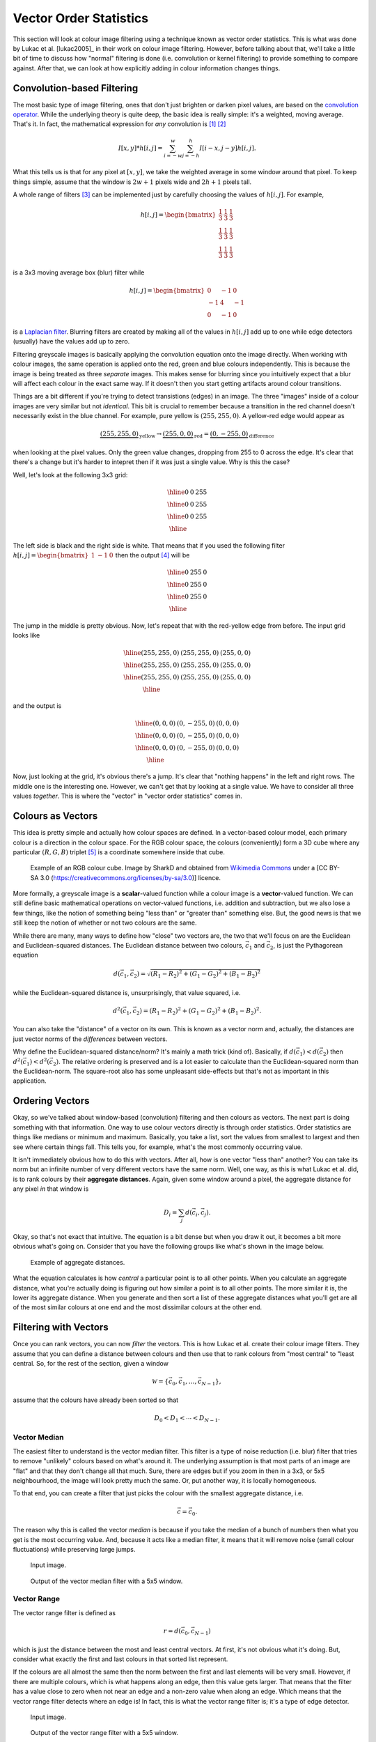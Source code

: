 =======================
Vector Order Statistics
=======================

This section will look at colour image filtering using a technique known as
vector order statistics.  This is what was done by Lukac et al. [lukac2005]_ in
their work on colour image filtering.  However, before talking about that, we'll
take a little bit of time to discuss how "normal" filtering is done (i.e.
convolution or kernel filtering) to provide something to compare against.  After
that, we can look at how explicitly adding in colour information changes things.

Convolution-based Filtering
===========================

The most basic type of image filtering, ones that don't just brighten or darken
pixel values, are based on the
`convolution operator <https://en.wikipedia.org/wiki/Convolution>`_.  While the
underlying theory is quite deep, the basic idea is really simple: it's a
weighted, moving average.  That's it.  In fact, the mathematical expression for
*any* convolution is [#f1]_ [#f2]_

.. math::

    I[x,y] * h[i,j] = \sum_{i=-w}^{w} \sum_{j=-h}^{h} I[i - x, j - y] h[i, j].

What this tells us is that for any pixel at :math:`[x,y]`, we take the weighted
average in some window around that pixel.  To keep things simple, assume that
the window is :math:`2w + 1` pixels wide and :math:`2h + 1` pixels tall.

A whole range of filters [#f3]_ can be implemented just by carefully choosing
the values of :math:`h[i,j]`.  For example,

.. math::

    h[i,j] = \begin{bmatrix}
        \frac{1}{3} & \frac{1}{3} & \frac{1}{3} \\
        \frac{1}{3} & \frac{1}{3} & \frac{1}{3} \\
        \frac{1}{3} & \frac{1}{3} & \frac{1}{3}
    \end{bmatrix}

is a 3x3 moving average box (blur) filter while

.. math::

    h[i,j] = \begin{bmatrix}
         0 & -1  &  0 \\
        -1 &  4  & -1 \\
         0 & -1  &  0
    \end{bmatrix}

is a `Laplacian filter <https://homepages.inf.ed.ac.uk/rbf/HIPR2/log.htm>`_.
Blurring filters are created by making all of the values in :math:`h[i,j]` add
up to one while edge detectors (usually) have the values add up to zero.

Filtering greyscale images is basically applying the convolution equation onto
the image directly.  When working with colour images, the same operation
is applied onto the red, green and blue colours independently.  This is because
the image is being treated as three *separate* images.  This makes sense for
blurring since you intuitively expect that a blur will affect each colour in the
exact same way.  If it doesn't then you start getting artifacts around colour
transitions.

Things are a bit different if you're trying to detect transistions (edges) in an
image.  The three "images" inside of a colour images are very similar but not
*identical*.  This bit is crucial to remember because a transition in the red
channel doesn't necessarily exist in the blue channel.  For example, pure yellow
is :math:`(255, 255, 0)`.  A yellow-red edge would appear as

.. math::

    \underbrace{(255, 255, 0)}_{\mathrm{yellow}}
    \to
    \underbrace{(255, 0, 0)}_{\mathrm{red}} =
    \underbrace{(0, -255, 0)}_{\mathrm{difference}}

when looking at the pixel values.  Only the green value changes, dropping from
255 to 0 across the edge.  It's clear that there's a change but it's harder to
intepret then if it was just a single value.  Why is this the case?

Well, let's look at the following 3x3 grid:

.. math::

    \begin{array}{|c|c|c|}
        \hline
        0 & 0 & 255 \\
        \hline
        0 & 0 & 255 \\
        \hline
        0 & 0 & 255 \\
        \hline
    \end{array}

The left side is black and the right side is white.  That means that if you
used the following filter :math:`h[i,j] = \begin{bmatrix} 1 & -1 & 0 \end{bmatrix}`
then the output [#f4]_ will be

.. math::

    \begin{array}{|c|c|c|}
        \hline
        0 & 255 & 0 \\
        \hline
        0 & 255 & 0 \\
        \hline
        0 & 255 & 0 \\
        \hline
    \end{array}

The jump in the middle is pretty obvious.  Now, let's repeat that with the
red-yellow edge from before.  The input grid looks like

.. math::

    \begin{array}{|c|c|c|}
        \hline
        (255, 255, 0) & (255, 255, 0) & (255, 0, 0) \\
        \hline
        (255, 255, 0) & (255, 255, 0) & (255, 0, 0) \\
        \hline
        (255, 255, 0) & (255, 255, 0) & (255, 0, 0) \\
        \hline
    \end{array}

and the output is

.. math::

    \begin{array}{|c|c|c|}
        \hline
        (0, 0, 0) & (0, -255, 0) & (0, 0, 0) \\
        \hline
        (0, 0, 0) & (0, -255, 0) & (0, 0, 0) \\
        \hline
        (0, 0, 0) & (0, -255, 0) & (0, 0, 0) \\
        \hline
    \end{array}

Now, just looking at the grid, it's obvious there's a jump.  It's clear that
"nothing happens" in the left and right rows.  The middle one is the interesting
one.  However, we can't get that by looking at a single value.  We have to
consider all three values *together*.  This is where the "vector" in "vector
order statistics" comes in.

Colours as Vectors
==================

This idea is pretty simple and actually how colour spaces are defined.  In a
vector-based colour model, each primary colour is a direction in the colour
space.  For the RGB colour space, the colours (conveniently) form a 3D cube
where any particular :math:`(R, G, B)` triplet [#f5]_ is a coordinate somewhere
inside that cube.

.. figure:: img/extern/RGB_Cube_Show_lowgamma_cutout_b.png

    Example of an RGB colour cube.  Image by SharkD and obtained from
    `Wikimedia Commons <https://commons.wikimedia.org/wiki/File:RGB_Cube_Show_lowgamma_cutout_b.png>`_
    under a [CC BY-SA 3.0  (https://creativecommons.org/licenses/by-sa/3.0)]
    licence.

More formally, a greyscale image is a **scalar**-valued function while a colour
image is a **vector**-valued function.  We can still define basic mathematical
operations on vector-valued functions, i.e. addition and subtraction, but we
also lose a few things, like the notion of something being "less than" or
"greater than" something else.  But, the good news is that we still keep the
notion of whether or not two colours are the same.

While there are many, many ways to define how "close" two vectors are, the two
that we'll focus on are the Euclidean and Euclidean-squared distances.  The
Euclidean distance between two colours, :math:`\vec{c}_1` and :math:`\vec{c}_2`,
is just the Pythagorean equation

.. math::

    d(\vec{c}_1, \vec{c}_2) = \sqrt{(R_1 - R_2)^2 + (G_1 - G_2)^2 + (B_1 - B_2)^2}

while the Euclidean-squared distance is, unsurprisingly, that value squared, i.e.

.. math::

    d^2(\vec{c}_1, \vec{c}_2) = (R_1 - R_2)^2 + (G_1 - G_2)^2 + (B_1 - B_2)^2.

You can also take the "distance" of a vector on its own.  This is known as a
vector norm and, actually, the distances are just vector norms of the
*differences* between vectors.

Why define the Euclidean-squared distance/norm?  It's mainly a math trick (kind
of). Basically, if :math:`d(\vec{c}_1) < d(\vec{c}_2)` then
:math:`d^2(\vec{c}_1) < d^2(\vec{c}_2)`.  The relative ordering is preserved and
is a lot easier to calculate than the Euclidean-squared norm than the
Euclidean-norm. The square-root also has some unpleasant side-effects but that's
not as important in this application.

Ordering Vectors
================

Okay, so we've talked about window-based (convolution) filtering and then
colours as vectors.  The next part is doing something with that information. One
way to use colour vectors directly is through order statistics.  Order
statistics are things like medians or minimum and maximum.  Basically, you take
a list, sort the values from smallest to largest and then see where certain
things fall. This tells you, for example, what's the most commonly occurring
value.

It isn't immediately obvious how to do this with vectors.  After all, how is
one vector "less than" another?  You can take its norm but an infinite number of
very different vectors have the same norm.  Well, one way, as this is what
Lukac et al. did, is to rank colours by their **aggregate distances**.  Again,
given some window around a pixel, the aggregate distance for any pixel *in* that
window is

.. math::

    D_i = \sum_j d(\vec{c}_i, \vec{c}_j).

Okay, so that's not exact that intuitive.  The equation is a bit dense but when
you draw it out, it becomes a bit more obvious what's going on.  Consider that
you have the following groups like what's shown in the image below.

.. figure:: img/aggr-dist.png

    Example of aggregate distances.

What the equation calculates is how *central* a particular point is to all other
points.  When you calculate an aggregate distance, what you're actually doing is
figuring out how similar a point is to all other points.  The more similar it
is, the lower its aggregate distance.  When you generate and then sort a list of
these aggregate distances what you'll get are all of the most similar colours at
one end and the most dissimilar colours at the other end.

Filtering with Vectors
======================

Once you can rank vectors, you can now *filter* the vectors.  This is how Lukac
et al. create their colour image filters.  They assume that you can define a
distance between colours and then use that to rank colours from "most central"
to "least central.  So, for the rest of the section, given a window

.. math::

    \mathcal{W} = \left\{\vec{c}_0, \vec{c}_1, \dots, \vec{c}_{N-1} \right\},

assume that the colours have already been sorted so that

.. math::

    D_0 < D_1 < \cdots < D_{N-1}.

Vector Median
-------------

The easiest filter to understand is the vector median filter.  This filter is a
type of noise reduction (i.e. blur) filter that tries to remove "unlikely"
colours based on what's around it.  The underlying assumption is that most parts
of an image are "flat" and that they don't change all that much.  Sure, there
are edges but if you zoom in then in a 3x3, or 5x5 neighbourhood, the image will
look pretty much the same.  Or, put another way, it is locally homogeneous.

To that end, you can create a filter that just picks the colour with the
smallest aggregate distance, i.e.

.. math::

    \vec{c} = \vec{c}_0.

The reason why this is called the vector *median* is because if you take the
median of a bunch of numbers then what you get is the most occurring value.
And, because it acts like a median filter, it means that it will remove noise
(small colour fluctuations) while preserving large jumps.

.. figure:: img/vos/example.jpg
    :scale: 50%

    Input image.


.. figure:: img/vos/vmf-output.jpg
    :scale: 50%

    Output of the vector median filter with a 5x5 window.


Vector Range
------------

The vector range filter is defined as

.. math::

    r = d(\vec{c}_{0}, \vec{c}_{N-1})

which is just the distance between the most and least central vectors.  At
first, it's not obvious what it's doing.  But, consider what exactly the first
and last colours in that sorted list represent.

If the colours are all almost the same then the norm between the first and last
elements will be very small.  However, if there are multiple colours, which is
what happens along an edge, then this value gets larger.  That means that the
filter has a value close to zero when not near an edge and a non-zero value when
along an edge.  Which means that the vector range filter detects where an edge
is!  In fact, this is what the vector range filter is; it's a type of edge
detector.

.. figure:: img/vos/example.jpg
    :scale: 50%

    Input image.


.. figure:: img/vos/vr-output.jpg
    :scale: 50%

    Output of the vector range filter with a 5x5 window.


Minimum Vector Dispersion
-------------------------

The minimum vector dispersion filter (MVDF) is a combination noise reduction
filter and edge detector.  The problem with pure edge detectors is that they're
very sensitive to noise.  This is just a result of creating a filter that
detects transitions.  One way to combat this is to merge an edge detector with
a blurring filter [#f6]_.

The MVDF is defined as

.. math::

    r = \min_j d \left(\vec{c}_{N-j}, \sum_{i=0}^{l-1} \frac{\vec{c}_i}{l} \right),

where

.. math::

    j \in \left\{ 0, 1, \dots, k \right\}, k, l < N.

That's a fair bit to take in so let's break it down a bit.  First, the

.. math::

    \sum_{i=0}^{l-1} \frac{\vec{c}_i}{l}

term is the average colour of the :math:`l`-most similar colours.  This is a
blurring operation because, well, you're taking the average of a set of colours.
This means that even if there are some small fluctations they'll get averaged
out.  If you set :math:`l=0` then this is just the vector median filter.

Next is the

.. math::

    \min_j d \left(\vec{c}_{N-j}, \cdot \right),

    j \in \left\{ 0, 1, \dots, k \right\}


What this says is that we're going to look at the :math:`k`-least similar
colours and then take the smallest of those distances.  The idea is that the
very last entry may be noise, so we want to ignore it if it is.  The result is
a filter that does a little bit of blurring and then tries to reject any noise
when computing the distances.  This is still an edge detector but the blurring
action means that it produces smoother edges and is less effected by noise.

.. figure:: img/vos/example.jpg
    :scale: 50%

    Input image.


.. figure:: img/vos/mvdf-output.jpg
    :scale: 50%

    Output of the minimum vector dispersion filter where :math:`k=4`,
    :math:`l=3` and the window size was 5x5.

What's Next
===========

Next, we'll look at how we can take this sort of thinking and modify an existing
edge detection algorithm so that it's "colour-aware".  As it turns out, that's
not actually all that difficult once you start thinking about what it means to
find the colour distances.  We'll look at defining :doc:`colour-gradients` using
vector magnitudes rather than approximations to derivatives.


.. rubric:: Footnotes

.. [#f1] When talking about convolution, the convention is to represent it using
         the :math:`*` symbol.  It can be a little bit confusing since that's
         also the multiplication symbol.  For...reasons...convolution has
         properties that make it similar to a scalar-multiplication operation.

.. [#f2] If you go to the Wikipedia article, it talks about convolution on
         *continuous* functions.  That means you do integration.  Because images
         are *discrete* functions (2D sequences), then you do summations because
         it's the analogue to integration.

.. [#f3] A good example of different filter kernals can be found on the
         Wikipedia `Digital Image Processing <https://en.wikipedia.org/wiki/Digital_image_processing#Filtering>`_
         page.

.. [#f4] There are a variety of ways to handle the borders of an image.  One
         way, which usually works for visual effects, is to assume that the
         edges are replicated, so the border value just extends indefinitely.

.. [#f5] The RGB colour space is actually *horrible* for a lot of colour-based
         processing because it isn't perceptually uniform.  That means that
         colours don't behave the way you expect them to when in RGB space.
         A lot of algorithms will switch colour spaces, for example, to
         `CIE Lab <https://en.wikipedia.org/wiki/CIELAB_color_space>`_, to get
         around this problem.

.. [#f6] Edge detectors are a form of high-pass filter, which means that they
         allow in high-frequency signals.  Normally noise has high frequencies
         compared to the signal of interest.  A blur filter is a type of
         low-pass filter, which means that it can, usually, reject noise.  When
         you combine the two filters you end up with a band-pass filter that
         allows frequencies within a certain frequency band, or bandwidth.  By
         tuning the filter, you can select which frequencies you are interested
         in and which ones to reject.
